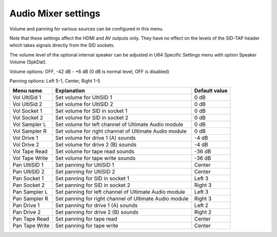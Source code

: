 
Audio Mixer settings
====================

.. image:: ../media/config/audio_mixer_defaults.png
   :alt: Audio Mixer default settings
   :align: left

Volume and panning for various sources can be configured in this menu.

Note that these settings affect the HDMI and AV outputs only. They have no effect on the levels of the SID-TAP header which takes signals directly from the SID sockets.

The volume level of the optional internal speaker can be adjusted in U64 Specific Settings menu with option Speaker Volume (SpkDat).

Volume options: OFF, -42 dB - +6 dB (0 dB is normal level, OFF is disabled)

Panning options: Left 5-1, Center, Right 1-5
   
+----------------+-----------------------------------------------------------------+---------------+
| Menu name      | Explanation                                                     | Default value |
+================+=================================================================+===============+
| Vol UltiSid 1  | Set volume for UltiSID 1                                        | 0 dB          |
+----------------+-----------------------------------------------------------------+---------------+
| Vol UltiSid 2  | Set volume for UltiSID 2                                        | 0 dB          |
+----------------+-----------------------------------------------------------------+---------------+
| Vol Socket 1   | Set volume for SID in socket 1                                  | 0 dB          |
+----------------+-----------------------------------------------------------------+---------------+
| Vol Socket 2   | Set volume for SID in socket 2                                  | 0 dB          |
+----------------+-----------------------------------------------------------------+---------------+
| Vol Sampler L  | Set volume for left channel of Ultimate Audio module            | 0 dB          |
+----------------+-----------------------------------------------------------------+---------------+
| Vol Sampler R  | Set volume for right channel of Ultimate Audio module           | 0 dB          |
+----------------+-----------------------------------------------------------------+---------------+
| Vol Drive 1    | Set volume for drive 1 (A) sounds                               | -4 dB         |
+----------------+-----------------------------------------------------------------+---------------+
| Vol Drive 2    | Set volume for drive 2 (B) sounds                               | -4 dB         |
+----------------+-----------------------------------------------------------------+---------------+
| Vol Tape Read  | Set volume for tape read sounds                                 | -36 dB        |
+----------------+-----------------------------------------------------------------+---------------+
| Vol Tape Write | Set volume for tape write sounds                                | -36 dB        |
+----------------+-----------------------------------------------------------------+---------------+
| Pan UltiSID 1  | Set panning for UltiSID 1                                       | Center        |
+----------------+-----------------------------------------------------------------+---------------+
| Pan UltiSID 2  | Set panning for UltiSID 2                                       | Center        |
+----------------+-----------------------------------------------------------------+---------------+
| Pan Socket 1   | Set panning for SID in socket 1                                 | Left 3        |
+----------------+-----------------------------------------------------------------+---------------+
| Pan Socket 2   | Set panning for SID in socket 2                                 | Right 3       |
+----------------+-----------------------------------------------------------------+---------------+
| Pan Sampler L  | Set panning for left channel of Ultimate Audio module           | Left 3        |
+----------------+-----------------------------------------------------------------+---------------+
| Pan Sampler R  | Set panning for right channel of Ultimate Audio module          | Right 3       |
+----------------+-----------------------------------------------------------------+---------------+
| Pan Drive 1    | Set panning for drive 1 (A) sounds                              | Left 2        |
+----------------+-----------------------------------------------------------------+---------------+
| Pan Drive 2    | Set panning for drive 2 (B) sounds                              | Right 2       |
+----------------+-----------------------------------------------------------------+---------------+
| Pan Tape Read  | Set panning for tape read                                       | Center        |
+----------------+-----------------------------------------------------------------+---------------+
| Pan Tape Write | Set panning for tape write                                      | Center        |
+----------------+-----------------------------------------------------------------+---------------+